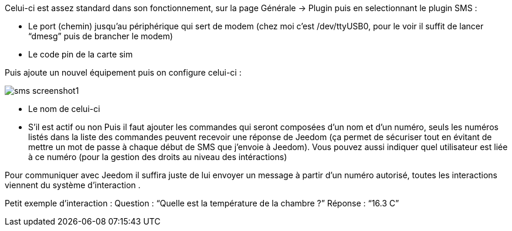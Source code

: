 

Celui-ci est assez standard dans son fonctionnement, sur la page Générale -> Plugin puis en selectionnant le plugin SMS : 

- Le port (chemin) jusqu’au périphérique qui sert de modem (chez moi c’est /dev/ttyUSB0, pour le voir il suffit de lancer “dmesg” puis de brancher le modem)
- Le code pin de la carte sim
 

Puis ajoute un nouvel équipement puis on configure celui-ci :

image::../images/sms_screenshot1.JPG[]

- Le nom de celui-ci
- S’il est actif ou non
Puis il faut ajouter les commandes qui seront composées d’un nom et d’un numéro, seuls les numéros listés dans la liste 
des commandes peuvent recevoir une réponse de Jeedom (ça permet de sécuriser tout en évitant de mettre un mot de passe à 
chaque début de SMS que j’envoie à Jeedom). Vous pouvez aussi indiquer quel utilisateur est liée à ce numéro (pour la gestion des droits
au niveau des intéractions)

Pour communiquer avec Jeedom il suffira juste de lui envoyer un message à partir d’un numéro autorisé, toutes les interactions viennent du système d’interaction .

Petit exemple d’interaction :
Question : “Quelle est la température de la chambre ?”
Réponse  : “16.3 C”
